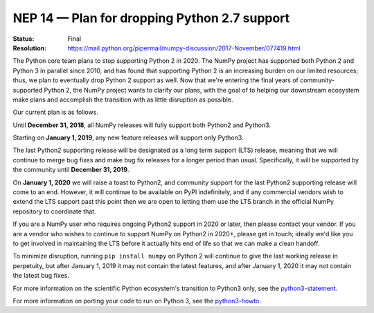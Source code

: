 .. _NEP14:

=============================================
NEP 14 — Plan for dropping Python 2.7 support
=============================================

:Status: Final
:Resolution: https://mail.python.org/pipermail/numpy-discussion/2017-November/077419.html

The Python core team plans to stop supporting Python 2 in 2020. The NumPy
project has supported both Python 2 and Python 3 in parallel since 2010, and
has found that supporting Python 2 is an increasing burden on our limited
resources; thus, we plan to eventually drop Python 2 support as well. Now that
we're entering the final years of community-supported Python 2, the NumPy
project wants to clarify our plans, with the goal of to helping our downstream
ecosystem make plans and accomplish the transition with as little disruption as
possible.

Our current plan is as follows.

Until **December 31, 2018**, all NumPy releases will fully support both
Python2 and Python3.

Starting on **January 1, 2019**, any new feature releases will support only
Python3.

The last Python2 supporting release will be designated as a long term support
(LTS) release, meaning that we will continue to merge bug fixes and make bug
fix releases for a longer period than usual.  Specifically, it will be
supported by the community until **December 31, 2019**.

On **January 1, 2020** we will raise a toast to Python2, and community support
for the last Python2 supporting release will come to an end. However, it will
continue to be available on PyPI indefinitely, and if any commercial vendors
wish to extend the LTS support past this point then we are open to letting them
use the LTS branch in the official NumPy repository to coordinate that.

If you are a NumPy user who requires ongoing Python2 support in 2020 or later,
then please contact your vendor. If you are a vendor who wishes to continue to
support NumPy on Python2 in 2020+, please get in touch; ideally we'd like you
to get involved in maintaining the LTS before it actually hits end of life so
that we can make a clean handoff.

To minimize disruption, running ``pip install numpy`` on Python 2 will continue
to give the last working release in perpetuity, but after January 1, 2019 it
may not contain the latest features, and after January 1, 2020 it may not
contain the latest bug fixes.

For more information on the scientific Python ecosystem's transition
to Python3 only, see the python3-statement_.

For more information on porting your code to run on Python 3, see the
python3-howto_.

.. _python3-statement: https://python3statement.org/

.. _python3-howto: https://docs.python.org/3/howto/pyporting.html
